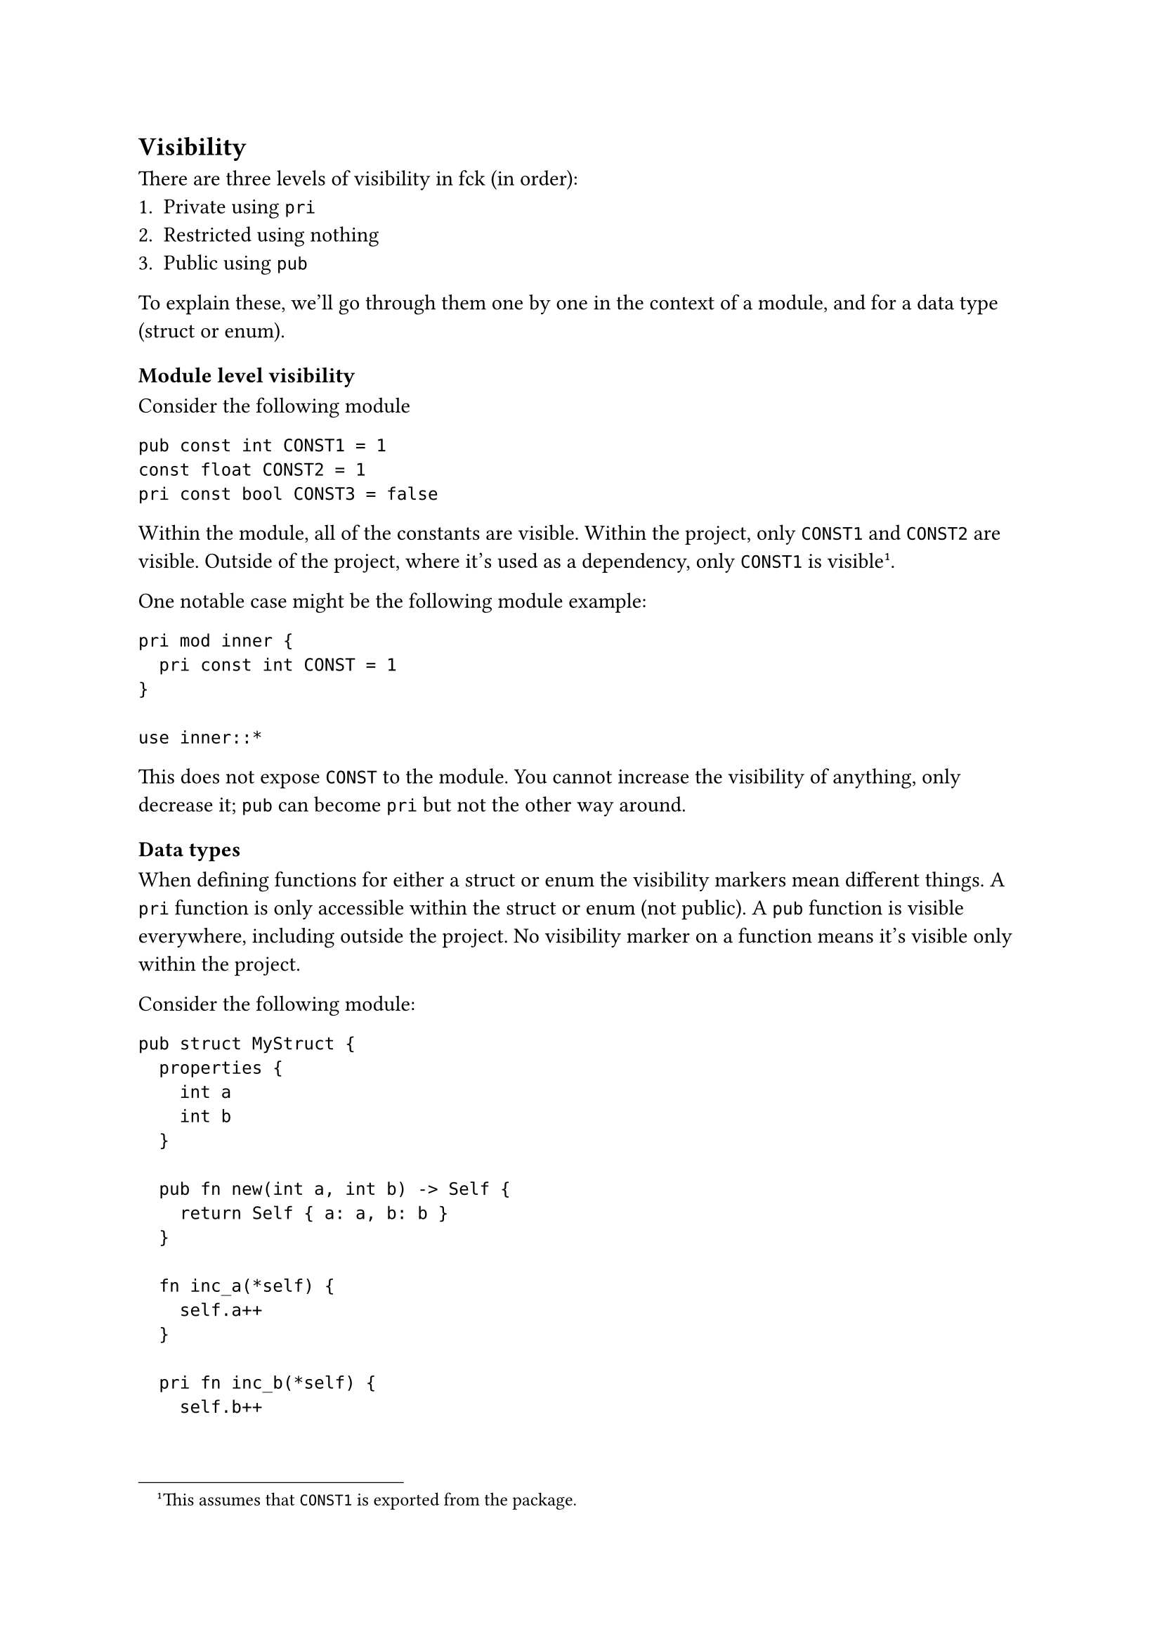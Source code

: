 == Visibility

There are three levels of visibility in fck (in order):
1. Private using `pri`
2. Restricted using nothing
3. Public using `pub`

To explain these, we'll go through them one by one in the context of a module, and for a data type (struct or enum).

=== Module level visibility

Consider the following module

```fck
pub const int CONST1 = 1
const float CONST2 = 1
pri const bool CONST3 = false
```

Within the module, all of the constants are visible. Within the project, only `CONST1` and `CONST2` are visible. Outside of the project, where it's used as a dependency, only `CONST1` is visible#footnote[This assumes that `CONST1` is exported from the package.].

One notable case might be the following module example:

```fck
pri mod inner {
	pri const int CONST = 1
}

use inner::*
```

This does not expose `CONST` to the module. You cannot increase the visibility of anything, only decrease it; `pub` can become `pri` but not the other way around.

=== Data types

When defining functions for either a struct or enum the visibility markers mean different things. A `pri` function is only accessible within the struct or enum (not public). A `pub` function is visible everywhere, including outside the project. No visibility marker on a function means it's visible only within the project.

Consider the following module:

```fck
pub struct MyStruct {
	properties {
		int a
		int b
	}

	pub fn new(int a, int b) -> Self {
		return Self { a: a, b: b }
	}

	fn inc_a(*self) {
		self.a++
	}

	pri fn inc_b(*self) {
		self.b++
	}
}
```

Within the module, project, and externally, we can see `MyStruct` and `MyStruct::new`. Externally, we can't see `MyStruct::inc_a`, but we can see this within the project. `MyStruct::inc_b` cannot be seen anywhere. Private functions for structs and enums can only be used internally. If we added a function to `MyStruct` that looked like this:

```fck
fn local_inc_b(*self) {
	self.inc_b()
}
```

this would be okay, and we would be able to use `MyStruct::local_inc_b` from anywhere within the project, but not externally.
